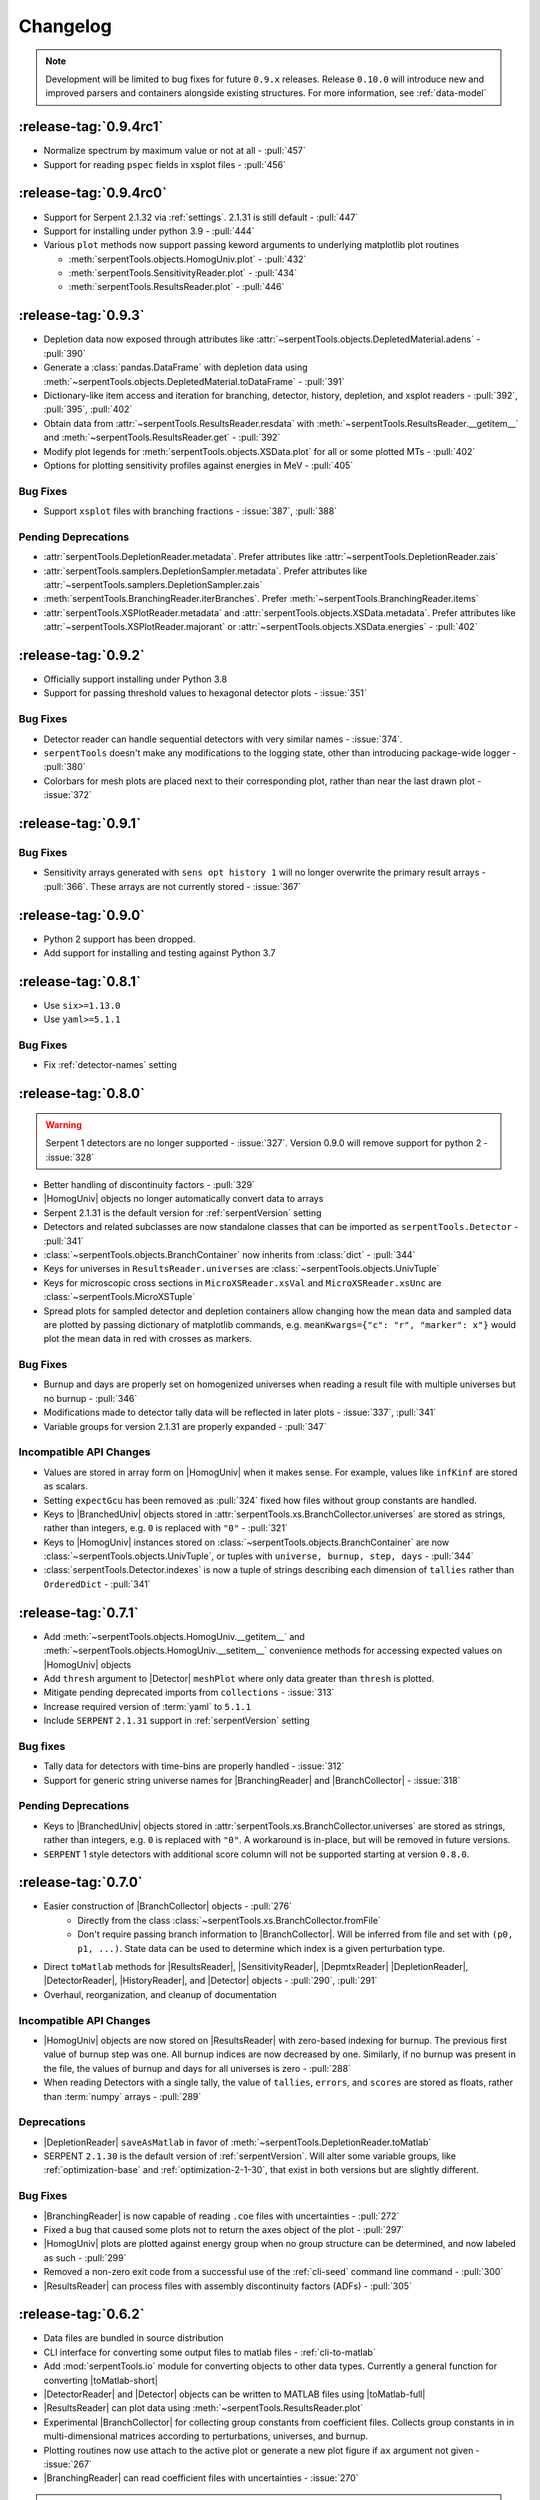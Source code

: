 .. |toMatlab-short| replace:: :func:`~serpentTools.io.toMatlab`
.. |toMatlab-full| replace:: :func:`serpentTools.io.toMatlab`
.. _changelog:

=========
Changelog
=========

.. note::

    Development will be limited to bug fixes for future 
    ``0.9.x`` releases. Release ``0.10.0`` will introduce
    new and improved parsers and containers alongside
    existing structures. For more information, see
    :ref:`data-model`

.. _v0.9.4:

:release-tag:`0.9.4rc1`
=======================

* Normalize spectrum by maximum value or not at all - :pull:`457`
* Support for reading ``pspec`` fields in xsplot files - :pull:`456`

:release-tag:`0.9.4rc0`
=======================

* Support for Serpent 2.1.32 via :ref:`settings`. 2.1.31 is still
  default - :pull:`447`
* Support for installing under python 3.9 - :pull:`444`
* Various ``plot`` methods now support passing keword arguments to underlying
  matplotlib plot routines

  * :meth:`serpentTools.objects.HomogUniv.plot` - :pull:`432`
  * :meth:`serpentTools.SensitivityReader.plot` - :pull:`434`
  * :meth:`serpentTools.ResultsReader.plot` - :pull:`446`

.. _v0.9.3:

:release-tag:`0.9.3`
====================

* Depletion data now exposed through attributes like
  :attr:`~serpentTools.objects.DepletedMaterial.adens` - :pull:`390`
* Generate a :class:`pandas.DataFrame` with depletion data using
  :meth:`~serpentTools.objects.DepletedMaterial.toDataFrame`
  - :pull:`391`
* Dictionary-like item access and iteration for branching, detector,
  history, depletion, and xsplot readers - :pull:`392`, :pull:`395`, :pull:`402`
* Obtain data from :attr:`~serpentTools.ResultsReader.resdata` with
  :meth:`~serpentTools.ResultsReader.__getitem__` and 
  :meth:`~serpentTools.ResultsReader.get` - :pull:`392`
* Modify plot legends for :meth:`serpentTools.objects.XSData.plot` for all
  or some plotted MTs - :pull:`402`
* Options for plotting sensitivity profiles against energies in MeV - :pull:`405`

.. _v0.9.3-bug:

Bug Fixes
---------

* Support ``xsplot`` files with branching fractions - :issue:`387`, :pull:`388`

.. _v0.9.3-dep:

Pending Deprecations
--------------------

* :attr:`serpentTools.DepletionReader.metadata`. Prefer attributes
  like :attr:`~serpentTools.DepletionReader.zais`
* :attr:`serpentTools.samplers.DepletionSampler.metadata`. Prefer
  attributes like :attr:`~serpentTools.samplers.DepletionSampler.zais`
* :meth:`serpentTools.BranchingReader.iterBranches`. Prefer
  :meth:`~serpentTools.BranchingReader.items`
* :attr:`serpentTools.XSPlotReader.metadata` and
  :attr:`serpentTools.objects.XSData.metadata`. Prefer attributes like
  :attr:`~serpentTools.XSPlotReader.majorant` or 
  :attr:`~serpentTools.objects.XSData.energies` - :pull:`402`

.. _v0.9.2:

:release-tag:`0.9.2`
====================

* Officially support installing under Python 3.8
* Support for passing threshold values to hexagonal detector plots
  - :issue:`351`

.. _v0.9.2-bugs:

Bug Fixes
---------

* Detector reader can handle sequential detectors with very similar
  names - :issue:`374`.
* ``serpentTools`` doesn't make any modifications to the logging state,
  other than introducing package-wide logger - :pull:`380`
* Colorbars for mesh plots are placed next to their corresponding
  plot, rather than near the last drawn plot - :issue:`372`

.. _v0.9.1:

:release-tag:`0.9.1`
====================

.. _v0.9.1-bugs:

Bug Fixes
---------

* Sensitivity arrays generated with ``sens opt history 1`` will no longer
  overwrite the primary result arrays - :pull:`366`. These arrays are not 
  currently stored - :issue:`367`

.. _v0.9.0:

:release-tag:`0.9.0`
====================

* Python 2 support has been dropped.
* Add support for installing and testing against Python 3.7

.. _v0.8.1:

:release-tag:`0.8.1`
====================

* Use ``six>=1.13.0``
* Use ``yaml>=5.1.1``

.. _v0.8.1-bug:

Bug Fixes
---------

* Fix :ref:`detector-names` setting

.. _v0.8.0:

:release-tag:`0.8.0`
====================


.. warning::

    Serpent 1 detectors are no longer supported - :issue:`327`.
    Version 0.9.0 will remove support for python 2 - :issue:`328`

* Better handling of discontinuity factors - :pull:`329`
* |HomogUniv| objects no longer automatically convert data to arrays
* Serpent 2.1.31 is the default version for :ref:`serpentVersion` setting
* Detectors and related subclasses are now standalone classes that can be
  imported as ``serpentTools.Detector`` - :pull:`341`
* :class:`~serpentTools.objects.BranchContainer` now inherits from
  :class:`dict` - :pull:`344`
* Keys for universes in ``ResultsReader.universes`` are
  :class:`~serpentTools.objects.UnivTuple`
* Keys for microscopic cross sections in ``MicroXSReader.xsVal`` and
  ``MicroXSReader.xsUnc`` are :class:`~serpentTools.MicroXSTuple`
* Spread plots for sampled detector and depletion containers allow
  changing how the mean data and sampled data are plotted by passing
  dictionary of matplotlib commands, e.g.
  ``meanKwargs={"c": "r", "marker": x"}`` would plot the mean data in
  red with crosses as markers.

.. _v0.8.0-bug:

Bug Fixes
---------

* Burnup and days are properly set on homogenized universes when reading a
  result file with multiple universes but no burnup - :pull:`346`
* Modifications made to detector tally data will be reflected in later
  plots - :issue:`337`, :pull:`341`
* Variable groups for version 2.1.31 are properly expanded - :pull:`347`

.. _v0.8.0-api:

Incompatible API Changes
------------------------

* Values are stored in array form on |HomogUniv| when it makes sense.
  For example, values like ``infKinf`` are stored as scalars.
* Setting ``expectGcu`` has been removed as :pull:`324` fixed how files without
  group constants are handled.
* Keys to |BranchedUniv| objects stored in
  :attr:`serpentTools.xs.BranchCollector.universes` are stored as strings,
  rather than integers, e.g. ``0`` is replaced with ``"0"`` - :pull:`321`
* Keys to |HomogUniv| instances stored on
  :class:`~serpentTools.objects.BranchContainer` are now
  :class:`~serpentTools.objects.UnivTuple`, or tuples with
  ``universe, burnup, step, days`` - :pull:`344`
* :class:`serpentTools.Detector.indexes` is now a tuple of strings
  describing each dimension of ``tallies`` rather than ``OrderedDict``
  - :pull:`341`

.. _v0.7.1:

:release-tag:`0.7.1`
====================

* Add :meth:`~serpentTools.objects.HomogUniv.__getitem__` and
  :meth:`~serpentTools.objects.HomogUniv.__setitem__` convenience
  methods for accessing expected values on |HomogUniv| objects
* Add ``thresh`` argument to |Detector| ``meshPlot`` where
  only data greater than ``thresh`` is plotted.
* Mitigate pending deprecated imports from ``collections`` - :issue:`313`
* Increase required version of :term:`yaml` to ``5.1.1``
* Include ``SERPENT`` ``2.1.31`` support in :ref:`serpentVersion` setting

.. _v0.7.1-bug:

Bug fixes
---------

* Tally data for detectors with time-bins are properly handled - :issue:`312`
* Support for generic string universe names for |BranchingReader| and
  |BranchCollector| - :issue:`318`

.. _v0.7.1-dep:

Pending Deprecations
--------------------

* Keys to |BranchedUniv| objects stored in
  :attr:`serpentTools.xs.BranchCollector.universes` are stored as strings,
  rather than integers, e.g. ``0`` is replaced with ``"0"``. A workaround
  is in-place, but will be removed in future versions.
* ``SERPENT`` 1 style detectors with additional score column will not be
  supported starting at version ``0.8.0``.

.. _v0.7.0:

:release-tag:`0.7.0`
=======================

* Easier construction of |BranchCollector| objects - :pull:`276`
    * Directly from the class :class:`~serpentTools.xs.BranchCollector.fromFile`
    * Don't require passing branch information to |BranchCollector|. Will be inferred
      from file and set with ``(p0, p1, ...)``. State data can be used to
      determine which index is a given perturbation type.
* Direct ``toMatlab`` methods for |ResultsReader|, |SensitivityReader|,
  |DepmtxReader| |DepletionReader|, |DetectorReader|, |HistoryReader|,
  and |Detector| objects - :pull:`290`, :pull:`291`
* Overhaul, reorganization, and cleanup of documentation

.. _v0.7.0-api:

Incompatible API Changes
------------------------

* |HomogUniv| objects are now stored on |ResultsReader| with
  zero-based indexing for burnup. The previous first value of
  burnup step was one. All burnup indices are now decreased by
  one. Similarly, if no burnup was present in the file, the
  values of burnup and days for all universes is zero - :pull:`288`
* When reading Detectors with a single tally, the value of ``tallies``,
  ``errors``, and ``scores`` are stored as floats, rather than
  :term:`numpy` arrays - :pull:`289`

.. _v0.7.0-dep:

Deprecations
------------

* |DepletionReader| ``saveAsMatlab`` in favor of
  :meth:`~serpentTools.DepletionReader.toMatlab`
* SERPENT ``2.1.30`` is the default version of :ref:`serpentVersion`. Will
  alter some variable groups, like :ref:`optimization-base` and
  :ref:`optimization-2-1-30`, that exist in both versions but are slightly
  different.

.. _v0.7.0-bug:

Bug Fixes
---------

* |BranchingReader| is now capable of reading ``.coe`` files with
  uncertainties - :pull:`272`
* Fixed a bug that caused some plots not to return the axes object of the plot
  - :pull:`297`
* |HomogUniv| plots are plotted against energy group when no group structure
  can be determined, and now labeled as such - :pull:`299`
* Removed a non-zero exit code from a successful use of the :ref:`cli-seed`
  command line command - :pull:`300`
* |ResultsReader| can process files with assembly discontinuity factors (ADFs)
  - :pull:`305`

.. _v0.6.2:

:release-tag:`0.6.2`
====================

* Data files are bundled in source distribution
* CLI interface for converting some output files to matlab files -
  :ref:`cli-to-matlab`
* Add :mod:`serpentTools.io` module for converting objects to
  other data types. Currently a general function for converting
  |toMatlab-short|
* |DetectorReader| and |Detector| objects can be written to
  MATLAB files using |toMatlab-full|
* |ResultsReader| can plot data using
  :meth:`~serpentTools.ResultsReader.plot`
* Experimental |BranchCollector| for
  collecting group constants from coefficient files. Collects
  group constants in in multi-dimensional matrices according
  to perturbations, universes, and burnup.
* Plotting routines now use attach to the active plot or generate
  a new plot figure if ``ax`` argument not given - :issue:`267`
* |BranchingReader| can
  read coefficient files with uncertainties - :issue:`270`

.. warning::

   The API for the |BranchCollector| may be subject to change
   through revisions until ``0.7.0``

.. _v0.6.2-dep:

Pending Deprecations
--------------------

* :meth:`~serpentTools.DepletionReader.saveAsMatlab`
  in favor of |toMatlab-full| with::

      >>> from serpentTools.io import toMatlab
      >>> toMatlab(depR)

* Depletion plot routines will no longer accept ``timePoints`` arguments,
  instead plotting against all points in time

.. _v0.6.1:

:release-tag:`0.6.1`
====================

* :pull:`256` :meth:`serpentTools.settings.rc.loadYaml` uses ``safe_load``
* :pull:`257` |DepletionReader| now can utilize
  :meth:`~serpentTools.DepletionReader.saveAsMatlab` for
  exporting data to a binary ``.mat`` file
* :pull:`259` Little more clarity into supported readers through documentation
  and |read-full| function

.. _v0.6.0:

:release-tag:`0.6.0`
====================

* :pull:`174` - Added parent object ``BaseObject`` with basic comparison
  method from which all objects inherit. Comparison method contains
  upper and lower bounds for values w/o uncertainties, :pull:`191`
* :pull:`196` - Add comparison methods for |ResultsReader| and
  |HomogUniv| objects
* :pull:`228` - Add comparison methods for |DetectorReader| and
  |Detector| objects
* :pull:`236` - Add comparison methods for |DepletionReader| and
  :class:`~serpentTools.objects.DepletedMaterial` objects
* :pull:`241` - Fix a bug in the CLI that rendered the ability to generate files with
  unique random seeds. ``python -m serpentTools seed <input> <N>`` can now be properly
  used.
* :pull:`249` - Better sparse support for depletion matrix, ``depmtx`` files with a
  |DepmtxReader|
* :pull:`252` - Better axis and colorbar labeling for |Detector| mesh plots
* :pull:`254` - Better plotting of single concentrations with |DepmtxReader|
* :pull:`255` - |DepletionReader| can capture material with underscores now!

.. _v0.6.0-dep:

Deprecations
------------

* :func:`~serpentTools.parsers.depmtx` is deprecated in favor of either
  :func:`~serpentTools.parsers.readDepmtx` or the class-based
  |DepmtxReader|

.. _v0.5.4:

:release-tag:`0.5.4`
====================

* :pull:`239` - Update python dependencies to continue use of python 2

.. _v0.5.3:

:release-tag:`0.5.3`
====================

* :pull:`221` - Expanded ``utils`` module to better assist developers
* :pull:`227` - Better documentation of our :ref:`cli`.
  Better documentation and testing of functions for generating input
  files with unique random seeds - :mod:`serpentTools.seed`
* :pull:`229` - :meth:`serpentTools.SensitivityReader.plot`
  now respects the option to not set x nor y labels.
* :pull:`231` - |ResultsReader| objects can now read files that do not
  contain group constant data. The setting ``results-expectGcu`` should
  be used to inform the reader that no group constant data is anticipated

    .. note::

        This setting was removed in :ref:`v0.8.0` and in :pull:`324`

.. _v0.5.2:

:release-tag:`0.5.2`
====================

* :pull:`198` - Import test and example files using :mod:`serpentTools.data`.
  Load example readers with :func:`serpentTools.data.readDataFile`
* :pull:`199` - Support for structured or unstructured matrix plotting with
  :func:`serpentTools.plot.cartMeshPlot`
* :pull:`201` - Support for plotting hexagonal meshes with
  :meth:`serpentTools.objects.HexagonalDetector.hexPlot`
* :pull:`204` - Access |Detector|
  objects directly from |DetectorReader|
  with ``reader[detName]``
* :pull:`205` - Access materials from |DepletionReader|
  and :class:`serpentTools.samplers.DepletionSampler` using key-like
  indexing, e.g. ``reader[matName] == reader.material[matName]``
* :pull:`213` - Better default x-axis labels for simple Detector plots

.. _v0.5.2-api:

API Changes
-----------
* :pull:`194` - Some settings in :attr:`serpentTools.ResultsReader.metadata`
  are now stored as :class:`int` or :class:`float`, depending upon their nature.
  Many of these settings refer to flags of settings used by ``SERPENT``

.. _v0.5.1:

:release-tag:`0.5.1`
====================

* :pull:`180` - Add capability to pass isotope ``zzaaai`` for
  :meth:`~serpentTools.objects.materials.DepletedMaterial.getValues`
  and associated plot routines
* :pull:`187` - Import all readers and samplers from the main package::

    >>> from serpentTools import ResultsReader
    >>> from serpentTools import DetectorSampler

* :pull:`189` - Support for reading Detectors with hexagonal, cylindrical, and
  spherical meshes.

.. _v0.5.1-api:

API Changes
-----------

* ``zzaaai`` data is stored on
  :attr:`~serpentTools.objects.DepletedMaterial.zai` as a list
  of integers, not strings

.. _v0.5.0:

:release-tag:`0.5.0`
====================

* :pull:`131` Updated variable groups between ``2.1.29`` and ``2.1.30`` - include
  poison cross section, kinetic parameters, six factor formula (2.1.30 exclusive),
  and minor differences
* :pull:`141` - Setting :ref:`xs-reshapeScatter` can be used to reshape scatter
  matrices on |HomogUniv|
  objects to square matrices
* :pull:`145` - :meth:`~serpentTools.objects.HomogUniv.hasData`
  added to check if |HomogUniv|
  objects have any data stored on them
* :pull:`146` - |HomogUniv| object
  stores group structure on the object. New dictionaries for storing group constant
  data that is not ``INF`` nor ``B1`` -
  :attr:`~serpentTools.objects.HomogUniv.gc` and
  :attr:`~serpentTools.objects.HomogUniv.gcUnc`
* :pull:`130` Added the ability to read results file
* :pull:`149` - Add the ability to read sensitivity files
* :pull:`161` - Add the :mod:`~serpentTools.utils` module
* :pull:`165` - Add the :meth:`serpentTools.objects.HomogUniv.plot`
  method

.. _v0.5.0-api:

API Changes
-----------

* :pull:`146` removed ``metadata`` dictionaries on |HomogUniv| objects.

.. _v0.5.0-dep:

Deprecation
-----------

* Variable group ``xs-yields`` is removed. Use ``poisons`` instead
* Branches of a single name are only be accessible through
  ``branches['nom']``, not ``branches[('nom'), ]`` as per :pull:`114`

.. _v0.4.0:

:release-tag:`0.4.0`
====================

* :pull:`95` Add ``xsplot`` file reader - |XSPlotReader|
* :pull:`121` Samplers will raise more warnings/errors if no files are loaded
  from ``*`` wildcards
* :pull:`122` Better Detector labeling
* :pull:`135` Added instructions for better converting Jupyter notebooks to
  ``.rst`` files. Plotting guidelines

.. _v0.3.1:

:release-tag:`0.3.1`
====================

* :pull:`118` - Support for ``SERPENT`` 2.1.30
* :issue:`119` - SampledDepletedMaterial now respects the value of `xUnits`
  - :pull:`120`
* :pull:`114` - Standalone branches in the coefficient files are stored
  and accessed using a single string, rather than a single-entry tuple
  ``branches['myBranch']`` vs. ``branches[('myBranch', )]``

.. _v0.3.0:

:release-tag:`0.3.0`
====================

* :pull:`109` - Capability to read history files
* :pull:`107` - |DepletionReader| can now plot data for some or all materials

.. _v0.2.2:

:release-tag:`0.2.2`
====================

* :pull:`82` - Command line interface and some sub-commands
* :pull:`88` - Pre- and post-check methods for readers
* :pull:`93` - Detector and Depletion Samplers
* :pull:`96` - Better mesh plotting for Detector
* :issue:`99` - Negative universe burnup with branching reader - :pull:`100`
* :attr:`serpentTools.objects.Detector.indexes` are now zero-indexed
* The PDF manual is no longer tracked in this repository
